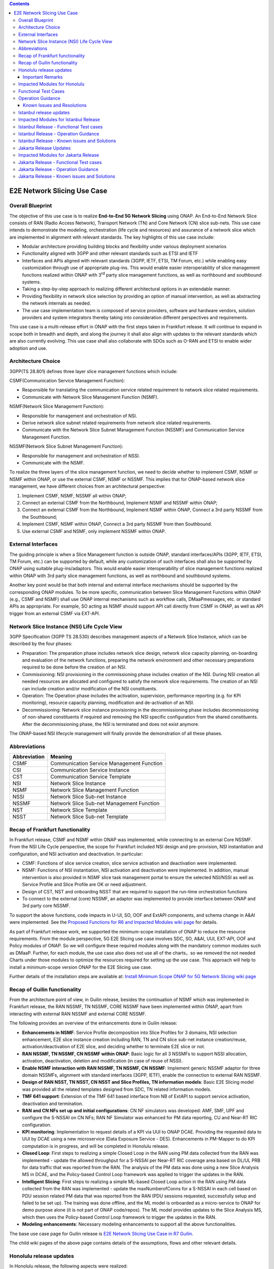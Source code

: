 .. This file is licensed under the CREATIVE COMMONS ATTRIBUTION 4.0 INTERNATIONAL LICENSE
.. Full license text at https://creativecommons.org/licenses/by/4.0/legalcode

.. contents::
   :depth: 3
..
.. _docs_E2E_network_slicing:


E2E Network Slicing Use Case
============================

Overall Blueprint
-----------------
The objective of this use case is to realize **End-to-End 5G Network
Slicing** using ONAP. An End-to-End Network Slice consists of RAN (Radio
Access Network), Transport Network (TN) and Core Network (CN) slice
sub-nets. This use case intends to demonstrate the modeling,
orchestration (life cycle and resources) and assurance of a network
slice which are implemented in alignment with relevant standards. The
key highlights of this use case include:

-  Modular architecture providing building blocks and flexibility under
   various deployment scenarios

-  Functionality aligned with 3GPP and other relevant standards such as
   ETSI and IETF

-  Interfaces and APIs aligned with relevant standards (3GPP, IETF,
   ETSI, TM Forum, etc.) while enabling easy customization through use
   of appropriate plug-ins. This would enable easier interoperability of
   slice management functions realized within ONAP with 3\ :sup:`rd`
   party slice management functions, as well as northbound and
   southbound systems.

-  Taking a step-by-step approach to realizing different architectural
   options in an extendable manner.

-  Providing flexibility in network slice selection by providing an
   option of manual intervention, as well as abstracting the network
   internals as needed.

-  The use case implementation team is composed of service providers,
   software and hardware vendors, solution providers and system
   integrators thereby taking into consideration different perspectives
   and requirements.

This use case is a multi-release effort in ONAP with the first steps
taken in Frankfurt release. It will continue to expand in scope both in
breadth and depth, and along the journey it shall also align with
updates to the relevant standards which are also currently evolving.
This use case shall also collaborate with SDOs such as
O-RAN and ETSI to enable wider adoption and use.

Architecture Choice
-------------------
3GPP(TS 28.801) defines three layer slice management functions which include:

CSMF(Communication Service Management Function):

• Responsible for translating the communication service related requirement to network slice related requirements.

• Communicate with Network Slice Management Function (NSMF).

NSMF(Network Slice Management Function):

• Responsible for management and orchestration of NSI.
• Derive network slice subnet related requirements from network slice related requirements.
• Communicate with the Network Slice Subnet Management Function (NSSMF) and Communication Service Management Function.

NSSMF(Network Slice Subnet Management Function):

• Responsible for management and orchestration of NSSI.
• Communicate with the NSMF.

To realize the three layers of the slice management function, we need to decide whether to implement CSMF, NSMF or NSMF within ONAP, or use the external CSMF, NSMF or NSSMF. This implies that for ONAP-based network slice management, we have different choices from an architectural perspective:

1) Implement CSMF, NSMF, NSSMF all within ONAP;

2) Connect an external CSMF from the Northbound, Implement NSMF and NSSMF within ONAP;

3) Connect an external CSMF from the Northbound, Implement NSMF within ONAP, Connect a 3rd party NSSMF from the Southbound;

4) Implement CSMF, NSMF within ONAP, Connect a 3rd party NSSMF from then Southbound.

5) Use external CSMF and NSMF, only implement NSSMF within ONAP.

External Interfaces
-------------------
The guiding principle is when a Slice Management function is outside ONAP, standard interfaces/APIs (3GPP, IETF, ETSI, TM Forum, etc.) can be supported by default, while any customization of such interfaces shall also be supported by ONAP using suitable plug-ins/adaptors. This would enable easier interoperability of slice management functions realized within ONAP with 3rd party slice management functions, as well as northbound and southbound systems.

Another key point would be that both internal and external interface mechanisms should be supported by the corresponding ONAP modules. To be more specific, communication between Slice Management Functions within ONAP (e.g., CSMF and NSMF) shall use ONAP internal mechanisms such as workflow calls, DMaaPmessages, etc. or standard APIs as appropriate. For example, SO acting as NSMF should support API call directly from CSMF in ONAP, as well as API trigger from an external CSMF via EXT-API.

Network Slice Instance (NSI) Life Cycle View
--------------------------------------------
3GPP Specification (3GPP TS 28.530) describes management aspects of a Network Slice Instance, which can be described by the four phases:

- Preparation: The preparation phase includes network slice design, network slice capacity planning, on-boarding and evaluation of the network functions, preparing the network environment and other necessary preparations required to be done before the creation of an NSI.
- Commissioning: NSI provisioning in the commissioning phase includes creation of the NSI. During NSI creation all needed resources are allocated and configured to satisfy the network slice requirements. The creation of an NSI can include creation and/or modification of the NSI constituents.
- Operation: The Operation phase includes the activation, supervision, performance reporting (e.g. for KPI monitoring), resource capacity planning, modification and de-activation of an NSI.
- Decommissioning: Network slice instance provisioning in the decommissioning phase includes decommissioning of non-shared constituents if required and removing the NSI specific configuration from the shared constituents. After the decommissioning phase, the NSI is terminated and does not exist anymore.
The ONAP-based NSI lifecycle management will finally provide the demonstration of all these phases.

Abbreviations
-------------

+---------------+--------------------------------------------+
|  Abbreviation |                   Meaning                  |
+===============+============================================+
| CSMF          | Communication Service Management Function  |
+---------------+--------------------------------------------+
| CSI           | Communication Service Instance             |
+---------------+--------------------------------------------+
| CST           | Communication Service Template             |
+---------------+--------------------------------------------+
| NSI           | Network Slice Instance                     |
+---------------+--------------------------------------------+
| NSMF          | Network Slice Management Function          |
+---------------+--------------------------------------------+
| NSSI          | Network Slice Sub-net Instance             |
+---------------+--------------------------------------------+
| NSSMF         | Network Slice Sub-net Management Function  |
+---------------+--------------------------------------------+
| NST           | Network Slice Template                     |
+---------------+--------------------------------------------+
| NSST          | Network Slice Sub-net Template             |
+---------------+--------------------------------------------+


Recap of Frankfurt functionality
--------------------------------
In Frankfurt release, CSMF and NSMF within ONAP was implemented, while connecting to an external Core NSSMF.
From the NSI Life Cycle perspective, the scope for Frankfurt included NSI design and pre-provision, NSI instantiation
and configuration, and NSI activation and deactivation. In particular:

- CSMF: Functions of slice service creation, slice service activation and deactivation were implemented.

- NSMF: Functions of NSI instantiation, NSI activation and deactivation were implemented. In addition, manual
  intervention is also provided in NSMF slice task management portal to ensure the selected NSI/NSSI as well as
  Service Profile and Slice Profile are OK or need adjustment.

- Design of CST, NST and onboarding NSST that are required to support the run-time orchestration functions

- To connect to the external (core) NSSMF, an adaptor was implemented to provide interface between ONAP and 3rd party
  core NSSMF.

To support the above functions, code impacts in U-UI, SO, OOF and ExtAPI components, and schema change in A&AI
were implemented. See the `Proposed Functions for R6 and Impacted Modules wiki page <https://wiki.onap.org/display/DW/Proposed+Functions+for+R6+and+Impacted+Modules>`_ for details.

As part of Frankfurt release work, we supported the minimum-scope installation of ONAP to reduce the resource requirements.
From the module perspective, 5G E2E Slicing use case involves SDC, SO, A&AI, UUI, EXT-API, OOF and Policy modules of ONAP.
So we will configure these required modules along with the mandatory common modules such as DMaaP. Further, for each module,
the use case also does not use all of the charts，so we removed the not needed Charts under those modules to optimize the
resources required for setting up the use case. This approach will help to install a minimum-scope version ONAP for the
E2E Slicing use case.

Further details of the installation steps are available at: `Install Minimum Scope ONAP for 5G Network Slicing wiki page
<https://wiki.onap.org/display/DW/Install+Minimum+Scope+ONAP+for+5G+Network+Slicing>`_

Recap of Guilin functionality
-----------------------------
From the architecture point of view, in Guilin release, besides the continuation of NSMF which was implemented in
Frankfurt release, the RAN NSSMF, TN NSSMF, CORE NSSMF have been implemented within ONAP, apart from interacting with
external RAN NSSMF and external CORE NSSMF.

The following provides an overview of the enhancements done in Guilin release:

- **Enhancements in NSMF**: Service Profile decomposition into Slice Profiles for 3 domains, NSI selection enhancement,
  E2E slice instance creation including RAN, TN and CN slice sub-net instance creation/reuse, activation/deactivation
  of E2E slice, and deciding whether to terminate E2E slice or not.

- **RAN NSSMF, TN NSSMF, CN NSSMF within ONAP**: Basic logic for all 3 NSSMFs to support NSSI allocation, activation,
  deactivation, deletion and modification (in case of reuse of NSSI).

- **Enable NSMF interaction with RAN NSSMF, TN NSSMF, CN NSSMF**: Implement generic NSSMF adaptor for three domain NSSMFs,
  alignment with standard interfaces (3GPP, IETF), enable the connection to external RAN NSSMF.

- **Design of RAN NSST, TN NSST, CN NSST and Slice Profiles, TN information models**: Basic E2E Slicing model was provided
  all the related templates designed from SDC, TN related information models.

- **TMF 641 support**: Extension of the TMF 641 based interface from NB of ExtAPI to support service activation,
  deactivation and termination.

- **RAN and CN NFs set up and initial configurations**: CN NF simulators was developed: AMF, SMF, UPF and configure the
  S-NSSAI on CN NFs; RAN NF Simulator was enhanced for PM data reporting, CU and Near-RT RIC configuration.

- **KPI monitoring**: Implementation to request details of a KPI via UUI to ONAP DCAE. Providing the requested data to UUI
  by DCAE using a new microservice (Data Exposure Service - DES). Enhancements in PM-Mapper to do KPI computation is
  in progress, and will be completed in Honolulu release.

- **Closed Loop**: First steps to realizing a simple Closed Loop in the RAN using PM data collected from the RAN was
  implemented - update the allowed throughput for a S-NSSAI per Near-RT RIC coverage area based on DL/UL PRB for data
  traffic that was reported from the RAN. The analysis of the PM data was done using a new Slice Analysis MS in DCAE,
  and the Policy-based Control Loop framework was applied to trigger the updates in the RAN.

- **Intelligent Slicing**: First steps to realizing a simple ML-based Closed Loop action in the RAN using PM data collected
  from the RAN was implemented - update the maxNumberofConns for a S-NSSAI in each cell based on PDU session related
  PM data that was reported from the RAN (PDU sessions requested, successfully setup and failed to be set up). The
  training was done offline, and the ML model is onboarded as a micro-service to ONAP for demo purpose alone (it is
  not part of ONAP code/repos). The ML model provides updates to the Slice Analysis MS, which then uses the
  Policy-based Control Loop framework to trigger the updates in the RAN.

- **Modeling enhancements**: Necessary modeling enhancements to support all the above functionalities.

The base use case page for Guilin release is `E2E Network Slicing Use Case in R7 Guilin <https://wiki.onap.org/display/DW/E2E+Network+Slicing+Use+Case+in+R7+Guilin>`_.

The child wiki pages of the above page contains details of the assumptions, flows and other relevant details.

Honolulu release updates
------------------------
In Honolulu release, the following aspects were realized:

- **Modeling Enhancements** were made, details can be found at:
  `Modeling enhancements in Honolulu <https://wiki.onap.org/display/DW/Modeling+enhancements+in+Honolulu>`_.

- **Functional Enhancements**

  (a) Minor enhancements in NSMF and NSSMFs including NST Selection, Shared slices, coverageArea to
      coverageAreaTAList mapping, etc.
  (b) Enhancements related to endpoints for stitching together an end-to-end network slice
  (c) Use of CPS (instead of Config DB) to determine the list of Tracking Areas corresponding to a given
      Coverage Area (input by user). For the remaining RAN configuration data, we continue to use Config DB.
  (d) RRM Policy update by SDN-R to RAN NFs during RAN NSSI creation/reuse

- **Integration Testing**
  Continuing with integration tests deferred in Guilin release, and associated bug-fixing

Important Remarks
~~~~~~~~~~~~~~~~~~~
(a) 2 deployment scenarios for RAN NSSI are supported. In the first scenario, the RAN NSSI comprises also of
    TN Fronthaul (FH) and TN Midhaul (FH) NSSIs, and RAN NSSMF shall trigger TN NSSMF for TN FH and MH NSSI
    related actions. In the second scenario, the RAN NSSI comprises only of RAN NFs. TN NSSMF shall be triggered by
    NSMF for TN FH and MH NSSI related actions. This part is not yet implemented in NSMF within ONAP.

(b) Details of the modeling aspects, flows and other relevant info about the use case are available in:
    `R8 E2E Network Slicing Use Case <https://wiki.onap.org/display/DW/R8+E2E+Network+Slicing+use+case>`_ and its child wiki pages.


Impacted Modules for Honolulu
-----------------------------
The code-impacted modules of E2E Network Slicing in Honolulu release are:

- **UUI**: The enhancements done include:

  (a) The coverageArea The coverageArea number param is added in CSMF creation UI. Users could input
      the grid numbers to specify the area where they want the slicing service to cover.
  (b) The relation link image of AN/TN/CN has been added. Users can see the links and related params
      of the three domains.
  (c) The TN’s connection link with AN/CN has been added in NS Task management GUI.

- **AAI**: Schema changes were introduced. We added some new parameters in 2 nodes:

  (a) ‘Connectivity’ is used to store IETF/ACTN ETH service parameters. New attributes added in order
      to support the CCVPN network configuration operations on multi-domain (2+) interconnections.
  (b) ‘Vpn-binding’is used to store ACTN OTN Tunnel model’s parameters.

- **OOF**: Updates include:

  (a) NST selection is enhanced by fetching the templates from SDC directly.
  (b) coverageArea to coverageAreaTAList mapping is done by OOF (as part of Slice Profile generation)
      by accessing CPS.
  (c) Bug-fixes

- **SO**: Main updates include support of NSI shared scenarios by enhancing the interaction with OOF, AAI and
  UUI. Apart from this some updates/fixes have been made in NSMF, RAN/Core/TN NSSMF functionality in SO, for
  example:

  (a) *NSMF*: Update NSI selection process support shared NSI and add sst parameter
  (b) *AN NSSMF*: Activation flow for SDN-R interactions, allocate flow & added timeDelay in QueryJobStatus,
      support of Option 1 for topmost RAN NSSI
  (c) *CN NSSMF*: Non-shared allocate flow
  (d) *TN NSSMF*: Modify TN NSSI operation

- **CPS**: 2 APIs required for the use case are supported. The remaining yang models are also onboarded,
  however, the API work as well as further enhancements to CPS Core, NF Proxy and Template-Based Data
  Model Transformer Service shall continue beyond Honolulu.

- **SDN-R**: RRMP Policy updates, enhancements for updating the RAN configuration during slice reuse,
  closed loop and intelligent slicing.

- **DCAE**:

  (a) *KPI Computation MS*: This MS was introduced newly for computation of slice related KPIs. In this release,
      it supports basic KPI computation based on formula specified via Policy. Further details about this MS is
      available at `KPI Computation MS <https://wiki.onap.org/display/DW/DCAE+R8+KPI-Computation+ms>`_
  (b) *Slice Analysis MS*: Minor updates were done.

Apart from the above, Policy and SDC had test-only impact for this use case.

In addition:

- **Config DB** was updated to handle bugs and gaps found during testing. This is not an official ONAP component, and
  its functionality is expected to be performed fully by the Configuration Persistence Service (CPS) in future ONAP
  release (beyond Honolulu).

- **Core NF simulator** and *ACTN simulator* were also updated and checked into ONAP simulator repo.

- **RAN-Sim** has been updated to fix bugs found during testing, and also checked into ONAP simulator repo.


Functional Test Cases
---------------------
The functional testing of this use case shall cover CSMF/NSMF, the 3 NSSMFs and Closed Loop functionality. We classify the
test cases into 5 tracks: CSMF/NSMF, RAN NSSMF, Core NSSMF, TN NSSMF and Closed Loop.
Details of the test cases can be found at:
`Integration Test details for Honolulu <https://wiki.onap.org/display/DW/Integration+Test+details+for+Honolulu>`_ and its child wiki pages.


Operation Guidance
------------------
The Honolulu release setup details for the E2E Network Slicing use case will be available at the following page and its
sub-pages:
`User Operation Guide for Honolulu release <https://wiki.onap.org/display/DW/User+Operation+Guide+for+Honolulu+release>`_


Known Issues and Resolutions
~~~~~~~~~~~~~~~~~~~~~~~~~~~~~~
Details of manual configurations, work-arounds and known issues will be documented in the child wiki pages of:
`User Operation Guide for Honolulu release <https://wiki.onap.org/display/DW/User+Operation+Guide+for+Honolulu+release>`_

The foll. integration tests are carried over to Istanbul release: see `REQ-721 <https://jira.onap.org/browse/REQ-721>`_
- NSMF: Option 2 testing, remaining regression testing and service termination testing for NSMF
- RAN NSSMF: RAN NSSI termination, interactions with TN NSSMF for FH/BH NSSI reuse and some minor aspects related to SDN-R <-> RAN interaction
- TN NSSMF: Checking some minor aspects in SO for modifying TN NSSI.
- Core NSSMF: Modifying and deallocating a Core NSSI, reusing an existing Core NSSI
- KPI Computation, Closed Loop & Intelligent Slicing: Some minor aspects on SDN-R <-> RAN-Sim interface needs to be addressed.

Further details of these test cases can be found in REQ jiras for integration testing for Honolulu, and in the
use case wiki. This means that the functionality associated with these test cases may require updated versions
of the relevant components - the User Operation Guide will also be updated with details of any bug fixes
beyond Honolulu as the testing is anyhow continuing as part of Istanbul release.

Istanbul release updates
------------------------
Below aspects are covered in Istanbul release:

1. **CPS-TBDMT Enhancements** - This service shall be used to map the erstwhile Config-DB-like REST APIs to appropriate CPS API calls. The purpose of this service is to abstract the details of (possibly multiple, and complex) XPath queries from the users of CPS. It enables CPS-users to continue using simple REST API calls that are intuitive and easy-to-understand and implement. The mapping to appropriate queries to CPS (including mapping of one API call to many Xpath queries) shall be done in a generic way by the CPS-TBDMT service. In Istanbul release, following are the main enhancements done:

    - Support edit query ie. post, put and patch requests to CPS

    - Support Output Transformation

      (a) Extract desired output from the data returned from CPS.
      (b) If 'transformParam' is not defined in the template no transformation takes place.
    - Support Multiple query

      (a) Make multiple queries to CPS in single request.
      (b) If 'multipleQueryTemplateId' is mentioned in the template, it will execute this template first  and insert the result to the current template to make multiple queries to CPS.
    - Support Delete data requests to CPS

      (a) Process delete request type.
    - Support for dynamic anchor - Accept anchors at run time and execute query

2. **CPS Integration**

    - Config DB is replaced with the CPS component to read, write, update and delete the RAN Slice details. CPS APIs are accessed via CPS-TBDMT component. CPS integration with DCAE - Slice Analysis MS and OOF are completed. SDN-R integration with CPS is completed for the shared RAN Slice flow, activateRANslice and terminateRANSlice implementations are in progress.
    - A new SDN-C karaf feature is introduced to register the cm-handle (anchor) with CPS. The integration with CPS-DMI plugin will be done in Jakarta release.

3. **NSMF based TN Slices** - Support for interacting with TN NSSMF directly from NSMF for front haul and mid haul slice subnets. There will be separate SDC template for this scenario. NST will have 5 NSSTs - CN NSST, AN NSST, TN FH NSST, TN MH NSST, TN BH NSST.

4. **KPI Monitoring** - Implementation is done in KPI Computation MS to configure the required KPIs and the KPI computation formula based on policies.

5. **Closed Loop** - Closed Loop updates are sent over A1 interface to Near-RT RIC. This is done at the POC level. This will be further enhanced in Jakarta release to make use of the A1-Policy Management Service in CCSDK.

6. **Intelligent Slicing** - End to end intelligent slicing - closed loop flow is tested with the initial version of Machine Learning MS.

7. **Carry-over Testing from Honolulu Release**

    - RAN NSSMF Testing

      (a) Testing completed for the allocation, modification, activation and deactivation of the RAN slice to support option1
      (b) Integration Testing of AN NSSMF with SDNR interactions for allocate and modify flow is completed
    - E2E Testing

      (a) Service instantiation for non-shared and shared scenario and fixes to support option 1 are done
      (b) NSI selection process support for shared NSI is tested

Impacted Modules for Istanbul Release
-------------------------------------
- **SO**
    (a) Support of NSI termination by enhancing the interaction with OOF, AAI and UUI
    (b) RAN NSSI Termination support with OOF & SDN-R interactions
    (c) Bug fixes in Option 1 (CSMF, NSMF and NSSMFs are within ONAP & TN-FH, TN-MH are created by RAN NSSMF)
        - **CSMF**: Fixed sNSSAI format and updated authentication for NSMF invocation
        - **NSMF**: Fixes in NSI termination issues to support OOF interaction for NSI termination query and added subnet Type support for respective TN Domain
        - **AN NSSMF**: Fixes for different termination scenarios in Option 1
        - **CN NSSMF**: Bug fixes in shared allocate flow, modify flow and terminate flow
        - Slice Profile alignment with NSSMF
    (d) NSMF based TN Slices (TN-FH, TN-MH are created by NSMF) - Work flow changes to support this approach

- **OOF**
    (a) Integration with CPS for coverage area to coverage area TA list
    (b) Bug fixes in NxI termination

- **DCAE**
    (a) Minor changes in Slice Analysis MS to support CPS integration
    (b) KPI Computation MS in enhanced to support policy based KPIs and formula

- **SDN-R**
    (a) Bug fixes in instantiateRANSliceAllocate, instantiateRANSliceAllocateModify, activateRANSlice, terminateRANSlice Directed Graphs
    (b) CPS integration for the instantiateRANSliceAllocateModify, activateRANSlice, terminateRANSlice Directed Graphs
    (c) A new karaf feature is introduced to register the cm-handle with CPS

- **CPS-TBDMT**
    (a) This component is enhanced to support different type of queries based on templates

- **CPS**
    (a) Bug fixes and support for GET, POST, PATCH and DELETE type of queries.

Istanbul Release - Functional Test cases
----------------------------------------
**Honolulu release carry-over test cases**
    (a) Different possible scenarios of E2E Slice (eMBB) creation are tested in I-release
    (b) RAN slice Termination testing completed
    (c) Test cases to validate slice reuse and terminate using Option 2 (Core NSSMF and RAN NSSMF external) are completed

**R9 Integration Testing**
    (a) RAN NSSMF integration with CPS is covered for RANSlice modification, activation, deactivation and termination
    (b) NSMF driven TN-FH and TN-MH slices creation is tested
    (c) CPS impacts in closed loop scenario is validated and few test cases are deferred to Jakarta release

    Integration test plan is available at `Integration Testing in Instanbul Release <https://wiki.onap.org/display/DW/R9+Integration+Test+for+E2E+Network+Slicing>`_

Istanbul Release - Operation Guidance
-------------------------------------
The steps for E2E network slicing use case will be available at `User Operation Guidance - Istanbul Release <https://wiki.onap.org/pages/viewpage.action?pageId=111118867>`_. It is an update to the user manual created in Honolulu release.

Istanbul Release - Known issues and Solutions
---------------------------------------------

**REGISTER 3RD PARTY CONTROLLERS**

The ONAP TSC approved on July 9th, 2020 to change the status of ESR GUI Module
to an 'unmaintained' project. Further information about 'Unmaintained Projects'
can be found in the `ONAP Developer Wiki. <https://wiki.onap.org/x/Pw_LBQ>`__

But excluding the ESR GUI module from ONAP does not mean that the "external
system registration" mechanism is excluded; i.e. only the GUI is not available
anymore.

Nevertheless, in order to register the 3rd party controllers (like it is done
in E2E network slicing use case and recently in Cloud Leased Line "CLL" use
case as part of Intent-Based Networking), AAI's API are invoked manually.

To do so, please send the following CURL command (PUT) to your AAI, with the
attached xml payload. In the payload, please adjust the controller name (in
this case sdnc1) and the controller ip address accordingly based on your
environment:

CURL COMMAND:

.. code-block:: bash

   curl -k -X PUT https://{{your-onap-ip-address}}:30233/aai/v16/external-system/esr-thirdparty-sdnc-list/esr-thirdparty-sdnc/sdnc1 -u "AAI:AAI" -H "X-FromAppId:postman" -H "Content-Type:application/xml" -H "Accept: application/xml" -H "X-TransactionId:9999" -d @/home/onap/esr-registration-controller-1.xml


PAYLOAD (esr-registration-controller-1.xml):

.. code-block:: xml

  <?xml version="1.0" encoding="UTF-8"?>
  <esr-thirdparty-sdnc xmlns="http://org.onap.aai.inventory/v16">
      <thirdparty-sdnc-id>sdnc1</thirdparty-sdnc-id>
      <location>Core</location>
      <product-name>TSDN</product-name>
      <esr-system-info-list>
          <esr-system-info>
              <esr-system-info-id>sdnc1</esr-system-info-id>
              <system-name>sdnc1</system-name>
              <type>WAN</type>
              <vendor>Huawei</vendor>
              <version>V3R1</version>
              <service-url>http://192.168.198.10:18181</service-url>
              <user-name>onos</user-name>
              <password>rocks</password>
              <system-type>nce-t-controller</system-type>
              <protocol>RESTCONF</protocol>
              <ssl-cacert>example-ssl-cacert-val-20589</ssl-cacert>
              <ssl-insecure>true</ssl-insecure>
              <ip-address>192.168.198.10</ip-address>
              <port>26335</port>
              <cloud-domain>example-cloud-domain-val-76077</cloud-domain>
              <default-tenant>example-default-tenant-val-71148</default-tenant>
              <passive>true</passive>
              <remote-path>example-remotepath-val-5833</remote-path>
              <system-status>example-system-status-val-23435</system-status>
          </esr-system-info>
      </esr-system-info-list>
  </esr-thirdparty-sdnc>


Additional issues occurred during the deployment and integration testing will be
listed in the ONAP Developer Wiki at `Network Slicing - Issues and Solutions <https://wiki.onap.org/display/DW/Network+Slicing+-+Issues+and+Solutions>`_

Jakarta Release Updates
-----------------------
In Jakarta release, the following aspects are covered:

1. **E2E Network Slicing Solution**
    - Slice selection based on resource occupancy level. With this enhancement, NSMF/NSSMF is able to monitor and update resource levels at NSI/NSSI level. OOF returns the solution for NSI/NSSI selection based on the criteria. In case of shared scenario, NSI/NSSI can be shareable only if sufficient resources are available in the network. RAN NSSMF’s resource occupancy is considered for this release. Resource occupancy of Core and TN NSSMFs will be considered in future releases.
    - Dynamic Discovery of Core & RAN endpoints at NSMF. NSMF discovers the RAN endpoints for back haul dynamically at the time of slice allocation/reuse and feeds them to TN NSSMF. Implementation will continue in the next release. RAN endpoints in backhaul are considered for J-release. Discovery of fronthaul, midhaul and core endpoints will be covered in future releases.
    - Activate, Deactivate scenarios support in external RAN NSSMF - Option2. Note that instantiation and termination are supported in Istanbul release.
    - Use case Automation. Test automation for slicing use case in phases for manual configurations. Work will continue beyond Jakarta release.

2. **RAN Slicing**
    - Optimization of cm-handle registration with CPS-DMI Plugin for RAN NF instances to upload yang model.
    - CPS integration with SDN-R for RAN slice allocation and reconfiguration scenarios
    - CPS-TBDMT enhancement to integrate with NCMP, where CPS Core is invoked via NCMP from TBMT for RAN Slice configurations, i.e., NCMP endpoints are used in place of CPS Core. CPS Core is directly invoked from TBDMT in the previous release. This requirement will be implemented once the Caching is enabled in CPS in future releases.
    - CPS integration stabilization for RAN slice activate/deactivate and terminate scenarios. Validation and bug fix for CPS integration of RAN slice lifecycle.
    - CSIT for RAN slicing
3. **Transport Slicing**
    - TN NSSMF enhancements according to IETF latest specification. The implementation of this enhancement will be deferred to next releases.
    - OOF involvement in TN slice reuse and terminate scenarios
       - Implementation of the call to OOF for allocateNSSI to enable TN NSSI reuse in TN NSSMF
       - Implementation of the call to OOF for terminateNxi API to deallocate TN NSSI (which may not be terminated even when NSI is terminated) in TN NSSMF
    - Transport slicing enhancement to support IBN based E2E slicing (Covered in CCVPN use case). The implementation of this enhancement will be deferred to next releases.
    - Closed-loop enhancement in CCVPN to support Transport Slicing’s closed-loop (Covered in CCVPN use case).
    - CSIT for transport slicing. This requirement will be done in future releases.
4. **Closed Loop**
    - IBN based Closed loop for Network Slicing. This enhancement makes use of intents and Machine Learning models for closed loop. ML prediction microservice enhancement is done as a POC work in Jakarta release.
    - CPS integration stabilization, which validates and enhances CPS integration for closed loop.
5. **Carryover tests from Istanbul release**
    - Option-1 (internal NSMF, NSMF and NSSMF)
       - E2E testing for activate/deactivate scenario
       - Pending test cases for E2E Slice termination
    - NSMF driven TN slicing
       - Pending testing for activate/deactivate and terminate scenarios
    - Bug fixes and testing for Core slicing
       - NF instantiation issue with same NSST
       - Multiple non-share Core slice creation issue

Impacted Modules for Jakarta Release
------------------------------------
- **SO**: Requirements below are identified for Jakarta release and have impacts in SO component:
     (1) Core, RAN Endpoints dynamic discovery at NSMF
     (2) TN NSSMF model enhancements according to IETF latest specification
     (3) Use of Optimization solution (OOF) in allocateNSSI, deallocateNSSI in TN NSSMF
     (4) Bug fixes/enhancements of carryover test cases from Istanbul release
     (5) Activate, Deactivate flows support in external RAN NSSMF for option 2

- **OOF**: OOF component has an impact for the requirement below:
     (1) NSI/NSSI Selection enhancements based on resource occupancy levels

- **DCAE**: The requirements below are identified for Jakarta release and have impacts in DCAE component:
     (1) Slice selection taking into consideration of resource occupancy levels
     (2) CPS integration in closed loop – This was done in I-release. Expecting minor enhancements in Slice Analysis MS once after the other components impacts w.r.t CPS integration and E2E testing are completed.
     (3) IBN based Closed loop for Network Slicing - This will have impact in E2E Slicing closed loop and TN Slicing closed loop.

- **CCSDK**: The requirements below are identified for network slicing use case in Jakarta release and have impacts in CCSDK component. Most of these requirements fall under the category of CPS integration.
      (1) Optimizing cm-handle registration with CPS-DMI Plugin to upload yang model
      (2) CPS Integration with SDN-R for RAN Slice allocate and reconfigure scenarios
      (3) CPS Integration Stabilization - RAN Slice activate/deactivate and terminate scenarios
      (4) CSIT for RAN slicing

Jakarta Release - Functional Test cases
---------------------------------------
The functional testing of this use case covers CSMF/NSMF, RAN/CN/TN NSSMFs and Closed Loop functionality. Test cases are classified into 5 tracks: E2E network slicing, RAN NSSMF, TN NSSMF, Closed Loop and carryover testing. Details of the test cases can be found at: `E2E Network Slicing Tests for Jakarta Release <https://wiki.onap.org/display/DW/E2E+Network+Slicing+Integration+Tests+for+Jakarta+Release>`_ and its child wiki pages.

Jakarta Release - Operation Guidance
------------------------------------
The setup and operation details for E2E network slicing use case are available at `User Operation Guidance - Jakarta Release <https://wiki.onap.org/display/DW/User+Operation+Guidance+-+Jakarta+Release>`_.

Jakarta Release - Known issues and Solutions
--------------------------------------------
Details of up to date manual configurations, known issues, solutions and work-arounds can be found in the following wiki page: `Jakarta Release - Issues and Solutions <https://wiki.onap.org/display/DW/Jakarta+Release+-+Issues+and+Solutions>`_.
